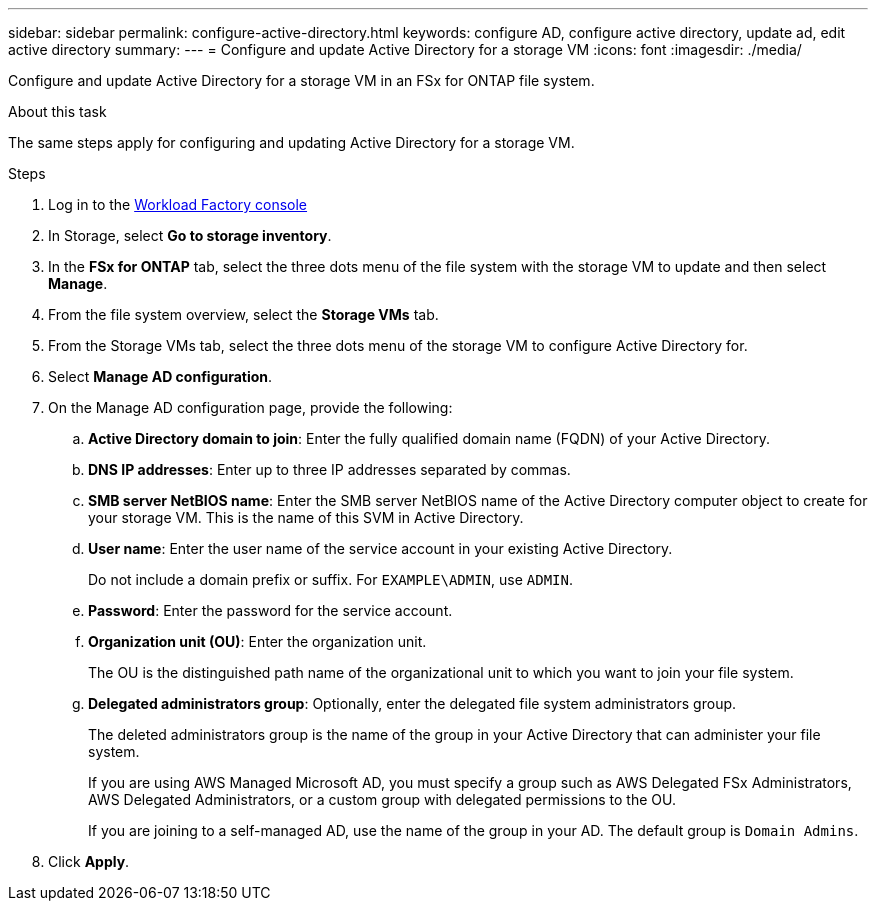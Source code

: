 ---
sidebar: sidebar
permalink: configure-active-directory.html
keywords: configure AD, configure active directory, update ad, edit active directory
summary: 
---
= Configure and update Active Directory for a storage VM
:icons: font
:imagesdir: ./media/

[.lead]
Configure and update Active Directory for a storage VM in an FSx for ONTAP file system.

.About this task
The same steps apply for configuring and updating Active Directory for a storage VM. 

.Steps
. Log in to the link:https://console.workloads.netapp.com/[Workload Factory console^] 
. In Storage, select *Go to storage inventory*. 
. In the *FSx for ONTAP* tab, select the three dots menu of the file system with the storage VM to update and then select *Manage*.
. From the file system overview, select the *Storage VMs* tab.
. From the Storage VMs tab, select the three dots menu of the storage VM to configure Active Directory for.
. Select *Manage AD configuration*. 
. On the Manage AD configuration page, provide the following: 
.. *Active Directory domain to join*: Enter the fully qualified domain name (FQDN) of your Active Directory. 
.. *DNS IP addresses*: Enter up to three IP addresses separated by commas. 
.. *SMB server NetBIOS name*: Enter the SMB server NetBIOS name of the Active Directory computer object to create for your storage VM. This is the name of this SVM in Active Directory.
.. *User name*: Enter the user name of the service account in your existing Active Directory. 
+
Do not include a domain prefix or suffix. For `EXAMPLE\ADMIN`, use `ADMIN`.
.. *Password*: Enter the password for the service account. 
.. *Organization unit (OU)*: Enter the organization unit. 
+
The OU is the distinguished path name of the organizational unit to which you want to join your file system.
.. *Delegated administrators group*: Optionally, enter the delegated file system administrators group. 
+
The deleted administrators group is the name of the group in your Active Directory that can administer your file system.
+
If you are using AWS Managed Microsoft AD, you must specify a group such as AWS Delegated FSx Administrators, AWS Delegated Administrators, or a custom group with delegated permissions to the OU.
+
If you are joining to a self-managed AD, use the name of the group in your AD. The default group is `Domain Admins`.

. Click *Apply*. 

